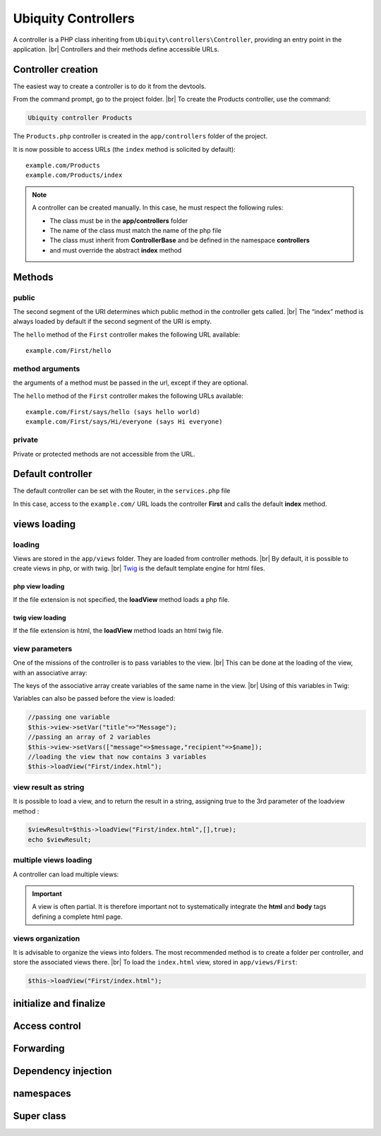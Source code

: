 Ubiquity Controllers
====================
.. |br| raw:: html

   <br />
A controller is a PHP class inheriting from ``Ubiquity\controllers\Controller``, providing an entry point in the application. |br| 
Controllers and their methods define accessible URLs.

Controller creation
-------------------
The easiest way to create a controller is to do it from the devtools.

From the command prompt, go to the project folder. |br| 
To create the Products controller, use the command:

.. code-block:: bash
   
   Ubiquity controller Products

The ``Products.php`` controller is created in the ``app/controllers`` folder of the project.

.. code-block:: php
   :linenos:
   :caption: app/controllers/Products.php
   
   namespace controllers;
    /**
    * Controller Products
    **/
   class Products extends ControllerBase{
   
   	public function index(){}
   
   }
It is now possible to access URLs (the ``index`` method is solicited by default):
::
    example.com/Products
    example.com/Products/index

.. note:: A controller can be created manually. In this case, he must respect the following rules:
          
          * The class must be in the **app/controllers** folder
          * The name of the class must match the name of the php file
          * The class must inherit from **ControllerBase** and be defined in the namespace **controllers**
          * and must override the abstract **index** method

Methods
-------
public
^^^^^^
The second segment of the URI determines which public method in the controller gets called. |br| 
The “index” method is always loaded by default if the second segment of the URI is empty.

.. code-block:: php
   :linenos:
   :caption: app/controllers/First.php
   
   namespace controllers;
   class First extends ControllerBase{
   
   	public function hello(){
   		echo "Hello world!";
   	}
   
   }

The ``hello`` method of the ``First`` controller makes the following URL available:
::
    example.com/First/hello

method arguments
^^^^^^^^^^^^^^^^
the arguments of a method must be passed in the url, except if they are optional.

.. code-block:: php
   :caption: app/controllers/First.php
   
   namespace controllers;
   class First extends ControllerBase{
   
   	public function says($what,$who="world"){
   		echo $what." ".$who;
   	}
   
   }
The ``hello`` method of the ``First`` controller makes the following URLs available:
::
    example.com/First/says/hello (says hello world)
    example.com/First/says/Hi/everyone (says Hi everyone)
private
^^^^^^^
Private or protected methods are not accessible from the URL.

Default controller
------------------
The default controller can be set with the Router, in the ``services.php`` file

.. code-block:: php
   :caption: app/config/services.php
   
   Router::start();
   Router::addRoute("_default", "controllers\First");

In this case, access to the ``example.com/`` URL loads the controller **First** and calls the default **index** method.

views loading
-------------
loading
^^^^^^^
Views are stored in the ``app/views`` folder. They are loaded from controller methods. |br| 
By default, it is possible to create views in php, or with twig. |br|
`Twig <https://twig.symfony.com>`_ is the default template engine for html files.

php view loading
~~~~~~~~~~~~~~~~
If the file extension is not specified, the **loadView** method loads a php file.

.. code-block:: php
   :caption: app/controllers/First.php
   
   namespace controllers;
   class First extends ControllerBase{
   	public function displayPHP(){
   		//loads the view app/views/index.php
   		$this->loadView("index");
   	}
   }

twig view loading
~~~~~~~~~~~~~~~~
If the file extension is html, the **loadView** method loads an html twig file.

.. code-block:: php
   :caption: app/controllers/First.php
   
   namespace controllers;
   class First extends ControllerBase{
   	public function displayTwig(){
   		//loads the view app/views/index.html
   		$this->loadView("index.html");
   	}
   }

view parameters
^^^^^^^^^^^^^^^
One of the missions of the controller is to pass variables to the view. |br| 
This can be done at the loading of the view, with an associative array:

.. code-block:: php
   :caption: app/controllers/First.php
   
   class First extends ControllerBase{
   	public function displayTwigWithVar($name){
   		$message="hello";
   		//loads the view app/views/index.html
   		$this->loadView("index.html",["recipient"=>$name,"message"=>$message]);
   	}
   }

The keys of the associative array create variables of the same name in the view. |br| 
Using of this variables in Twig:

.. code-block:: html
   :caption: app/views/index.html
   
   <h1>{{message}} {{recipient}}</h1>

Variables can also be passed before the view is loaded:

.. code-block:: php
   
   //passing one variable
   $this->view->setVar("title"=>"Message");
   //passing an array of 2 variables
   $this->view->setVars(["message"=>$message,"recipient"=>$name]);
   //loading the view that now contains 3 variables
   $this->loadView("First/index.html");

view result as string
^^^^^^^^^^^^^^^^^^^^^
It is possible to load a view, and to return the result in a string, assigning true to the 3rd parameter of the loadview method :

.. code-block:: php
   
   $viewResult=$this->loadView("First/index.html",[],true);
   echo $viewResult;

multiple views loading
^^^^^^^^^^^^^^^^^^^^^^
A controller can load multiple views:

.. code-block:: php
   :caption: app/controllers/Products.php
   
   namespace controllers;
   class Products extends ControllerBase{
   	public function all(){
   		$this->loadView("Main/header.html",["title"=>"Products"]);
   		$this->loadView("Products/index.html",["products"=>$this->products]);
   		$this->loadView("Main/footer.html");
   	}
   }

.. important:: A view is often partial. It is therefore important not to systematically integrate the **html** and **body** tags defining a complete html page.

views organization
^^^^^^^^^^^^^^^^^^
It is advisable to organize the views into folders. The most recommended method is to create a folder per controller, and store the associated views there. |br| 
To load the ``index.html`` view, stored in ``app/views/First``:

.. code-block:: php
   
   $this->loadView("First/index.html");

initialize and finalize
-----------------------

Access control
--------------

Forwarding
----------

Dependency injection
--------------------

namespaces
----------

Super class
-----------
